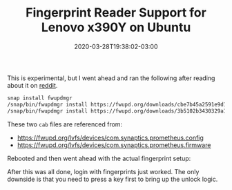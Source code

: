 #+title: Fingerprint Reader Support for Lenovo x390Y on Ubuntu
#+date: 2020-03-28T19:38:02-03:00
#+categories[]: ubuntu
#+keywords[]: focal,fossa,20.04,snaps,fingerprint,fwupdmgr,lenovo,synaptics
#+draft: false

This is experimental, but I went ahead and ran the following after reading about it on [[https://www.reddit.com/r/LinuxOnThinkpad/comments/f9hdys/x1y4f31_just_got_the_fingerprint_sensor_to_work/][reddit]].

#+BEGIN_SRC sh
snap install fwupdmgr
/snap/bin/fwupdmgr install https://fwupd.org/downloads/cbe7b45a2591e9d149e00cd4bbf0ccbe5bb95da7-Synaptics-Prometheus_Config-0021.cab
/snap/bin/fwupdmgr install https://fwupd.org/downloads/3b5102b3430329a10a3636b4a594fc3dd2bfdc09-Synaptics-Prometheus-10.02.3110269.cab
#+END_SRC

These two =cab= files are referenced from:

- https://fwupd.org/lvfs/devices/com.synaptics.prometheus.config
- https://fwupd.org/lvfs/devices/com.synaptics.prometheus.firmware

Rebooted and then went ahead with the actual fingerprint setup:

#+html: <p><img src="/img/fingerprint-1.png"</img></p>
#+html: <p><img src="/img/fingerprint-2.png"</img></p>
#+html: <p><img src="/img/fingerprint-3.png"</img></p>

After this was all done, login with fingerprints just worked. The only downside is
that you need to press a key first to bring up the unlock logic.
